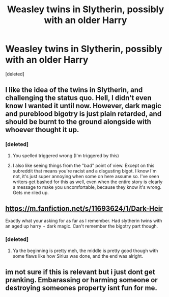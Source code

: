#+TITLE: Weasley twins in Slytherin, possibly with an older Harry

* Weasley twins in Slytherin, possibly with an older Harry
:PROPERTIES:
:Score: 32
:DateUnix: 1513578214.0
:DateShort: 2017-Dec-18
:FlairText: Request
:END:
[deleted]


** I like the idea of the twins in Slytherin, and challenging the status quo. Hell, I didn't even know I wanted it until now. However, dark magic and pureblood bigotry is just plain retarded, and should be burnt to the ground alongside with whoever thought it up.
:PROPERTIES:
:Author: Cancelled_for_A
:Score: 7
:DateUnix: 1513616500.0
:DateShort: 2017-Dec-18
:END:

*** [deleted]
:PROPERTIES:
:Score: 5
:DateUnix: 1513617239.0
:DateShort: 2017-Dec-18
:END:

**** You spelled triggered wrong (I'm triggered by this)
:PROPERTIES:
:Author: UnusualOutlet
:Score: 7
:DateUnix: 1513636047.0
:DateShort: 2017-Dec-19
:END:


**** I also like seeing things from the "bad" point of view. Except on this subreddit that means you're racist and a disgusting bigot. I know I'm not, it's just super annoying when some on here assume so. I've seen writers get bashed for this as well, even when the entire story is clearly a message to make you uncomfortable, because they know it's wrong. Gets me riled up.
:PROPERTIES:
:Author: SteeltoedSiren
:Score: 1
:DateUnix: 1513809121.0
:DateShort: 2017-Dec-21
:END:


** [[https://m.fanfiction.net/s/11693624/1/Dark-Heir]]

Exactly what your asking for as far as I remember. Had slytherin twins with an aged up harry + dark magic. Can't remember the bigotry part though.
:PROPERTIES:
:Author: Pm_Me_Cute_Dickgirls
:Score: 2
:DateUnix: 1513653801.0
:DateShort: 2017-Dec-19
:END:

*** [deleted]
:PROPERTIES:
:Score: 1
:DateUnix: 1513672982.0
:DateShort: 2017-Dec-19
:END:

**** Ya the beginning is pretty meh, the middle is pretty good though with some flaws like how Sirius was done, and the end was alright.
:PROPERTIES:
:Author: Pm_Me_Cute_Dickgirls
:Score: 1
:DateUnix: 1513703880.0
:DateShort: 2017-Dec-19
:END:


** im not sure if this is relevant but i just dont get pranking. Embarassing or harming someone or destroying someones property isnt fun for me.
:PROPERTIES:
:Author: natus92
:Score: 1
:DateUnix: 1513649298.0
:DateShort: 2017-Dec-19
:END:
